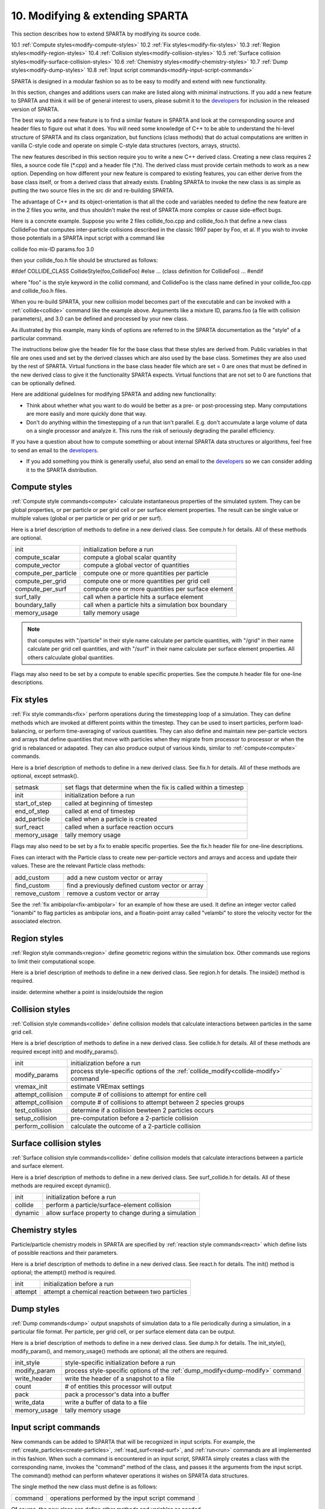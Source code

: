 
.. _modify:

.. _modify-10-modifying-extending-sparta:

################################
10. Modifying & extending SPARTA
################################

This section describes how to extend SPARTA by modifying its source code.

10.1 :ref:`Compute styles<modify-compute-styles>`
10.2 :ref:`Fix styles<modify-fix-styles>`
10.3 :ref:`Region styles<modify-region-styles>`
10.4 :ref:`Collision styles<modify-collision-styles>`
10.5 :ref:`Surface collision styles<modify-surface-collision-styles>`
10.6 :ref:`Chemistry styles<modify-chemistry-styles>`
10.7 :ref:`Dump styles<modify-dump-styles>`
10.8 :ref:`Input script commands<modify-input-script-commands>`

SPARTA is designed in a modular fashion so as to be easy to modify and
extend with new functionality.

In this section, changes and additions users can make are listed along
with minimal instructions.  If you add a new feature to SPARTA and
think it will be of general interest to users, please submit it to the
`developers <https://sparta.github.io/authors.html>`__ for inclusion in
the released version of SPARTA.

The best way to add a new feature is to find a similar feature in
SPARTA and look at the corresponding source and header files to figure
out what it does. You will need some knowledge of C++ to be able to
understand the hi-level structure of SPARTA and its class
organization, but functions (class methods) that do actual
computations are written in vanilla C-style code and operate on simple
C-style data structures (vectors, arrays, structs).

The new features described in this section require you to write a new
C++ derived class. Creating a new class requires 2 files, a source
code file (\*.cpp) and a header file (\*.h).  The derived class must
provide certain methods to work as a new option.  Depending on how
different your new feature is compared to existing features, you can
either derive from the base class itself, or from a derived class that
already exists.  Enabling SPARTA to invoke the new class is as simple
as putting the two source files in the src dir and re-building SPARTA.

The advantage of C++ and its object-orientation is that all the code
and variables needed to define the new feature are in the 2 files you
write, and thus shouldn't make the rest of SPARTA more complex or
cause side-effect bugs.

Here is a concrete example. Suppose you write 2 files collide_foo.cpp
and collide_foo.h that define a new class CollideFoo that computes
inter-particle collisions described in the classic 1997 paper by Foo,
et al. If you wish to invoke those potentials in a SPARTA input script
with a command like

collide foo mix-ID params.foo 3.0

then your collide_foo.h file should be structured as follows:

#ifdef COLLIDE_CLASS
CollideStyle(foo,CollideFoo)
#else
...
(class definition for CollideFoo)
...
#endif

where "foo" is the style keyword in the collid command, and CollideFoo
is the class name defined in your collide_foo.cpp and collide_foo.h
files.

When you re-build SPARTA, your new collision model becomes part of the
executable and can be invoked with a :ref:`collide<collide>` command
like the example above.  Arguments like a mixture ID, params.foo (a
file with collision parameters), and 3.0 can be defined and processed
by your new class.

As illustrated by this example, many kinds of options are referred to
in the SPARTA documentation as the "style" of a particular command.

The instructions below give the header file for the base class that
these styles are derived from.  Public variables in that file are ones
used and set by the derived classes which are also used by the base
class.  Sometimes they are also used by the rest of SPARTA.  Virtual
functions in the base class header file which are set = 0 are ones
that must be defined in the new derived class to give it the
functionality SPARTA expects.  Virtual functions that are not set to 0
are functions that can be optionally defined.

Here are additional guidelines for modifying SPARTA and adding new
functionality:

- Think about whether what you want to do would be better as a pre- or post-processing step. Many computations are more easily and more quickly done that way. 

- Don't do anything within the timestepping of a run that isn't parallel.  E.g. don't accumulate a large volume of data on a single processor and analyze it.  This runs the risk of seriously degrading the parallel efficiency.

If you have a question about how to compute something or about
internal SPARTA data structures or algorithms, feel free to send an
email to the `developers <https://sparta.github.io/authors.html>`__.

- If you add something you think is generally useful, also send an email to the `developers <https://sparta.github.io/authors.html>`__ so we can consider adding it to the SPARTA distribution.  

.. _modify-compute-styles:

**************
Compute styles
**************

:ref:`Compute style commands<compute>` calculate instantaneous
properties of the simulated system.  They can be global properties, or
per particle or per grid cell or per surface element properties.  The
result can be single value or multiple values (global or per particle
or per grid or per surf).

Here is a brief description of methods to define in a new derived
class.  See compute.h for details.  All of these methods are optional.

.. list-table::
   :header-rows: 0

   * - init
     -  initialization before a run
   * - compute_scalar
     -  compute a global scalar quantity
   * - compute_vector
     -  compute a global vector of quantities
   * - compute_per_particle
     -  compute one or more quantities per particle
   * - compute_per_grid
     -  compute one or more quantities per grid cell
   * - compute_per_surf
     -  compute one or more quantities per surface element
   * - surf_tally
     -  call when a particle hits a surface element
   * - boundary_tally
     -  call when a particle hits a simulation box boundary
   * - memory_usage
     -  tally memory usage

.. note::

  that computes with "/particle" in their style name calculate per
  particle quantities, with "/grid" in their name calculate per grid
  cell quantities, and with "/surf" in their name calculate per surface
  element properties.  All others calcuulate global quantities.

Flags may also need to be set by a compute to enable specific
properties.  See the compute.h header file for one-line descriptions.

.. _modify-fix-styles:

**********
Fix styles
**********

:ref:`Fix style commands<fix>` perform operations during the
timestepping loop of a simulation.  They can define methods which are
invoked at different points within the timestep.  They can be used to
insert particles, perform load-balancing, or perform time-averaging of
various quantities.  They can also define and maintain new
per-particle vectors and arrays that define quantities that move with
particles when they migrate from processor to processor or when the
grid is rebalanced or adapated.  They can also produce output of
various kinds, similar to :ref:`compute<compute>` commands.

Here is a brief description of methods to define in a new derived
class.  See fix.h for details.  All of these methods are optional,
except setmask().

.. list-table::
   :header-rows: 0

   * - setmask
     -  set flags that determine when the fix is called within a timestep
   * - init
     -  initialization before a run
   * - start_of_step
     -  called at beginning of timestep
   * - end_of_step
     -  called at end of timestep
   * - add_particle
     -  called when a particle is created
   * - surf_react
     -  called when a surface reaction occurs
   * - memory_usage
     -  tally memory usage

Flags may also need to be set by a fix to enable specific properties.
See the fix.h header file for one-line descriptions.

Fixes can interact with the Particle class to create new
per-particle vectors and arrays and access and update their
values.  These are the relevant Particle class methods:

.. list-table::
   :header-rows: 0

   * - add_custom
     -  add a new custom vector or array
   * - find_custom
     -  find a previously defined custom vector or array
   * - remove_custom
     -  remove a custom vector or array

See the :ref:`fix ambipolar<fix-ambipolar>` for an example of how these
are used.  It define an integer vector called "ionambi" to flag
particles as ambipolar ions, and a floatin-point array called
"velambi" to store the velocity vector for the associated electron.

.. _modify-region-styles:

*************
Region styles
*************

:ref:`Region style commands<region>` define geometric regions
within the simulation box.  Other commands use regions
to limit their computational scope.

Here is a brief description of methods to define in a new derived
class.  See region.h for details.  The inside() method is required.

inside: determine whether a point is inside/outside the region

.. _modify-collision-styles:

****************
Collision styles
****************

:ref:`Collision style commands<collide>` define collision models that
calculate interactions between particles in the same grid cell.

Here is a brief description of methods to define in a new derived
class.  See collide.h for details.  All of these methods are required
except init() and modify_params().

.. list-table::
   :header-rows: 0

   * - init
     -  initialization before a run
   * - modify_params
     -  process style-specific options of the :ref:`collide_modify<collide-modify>` command
   * - vremax_init
     -  estimate VREmax settings
   * - attempt_collision
     -  compute # of collisions to attempt for entire cell
   * - attempt_collision
     -  compute # of collisions to attempt between 2 species groups
   * - test_collision
     -  determine if a collision bewteen 2 particles occurs
   * - setup_collision
     -  pre-computation before a 2-particle collision
   * - perform_collision
     -  calculate the outcome of a 2-particle collision

.. _modify-surface-collision-styles:

************************
Surface collision styles
************************

:ref:`Surface collision style commands<collide>` define collision
models that calculate interactions between a particle and surface
element.

Here is a brief description of methods to define in a new derived
class.  See surf_collide.h for details.  All of these methods are
required except dynamic().

.. list-table::
   :header-rows: 0

   * - init
     -  initialization before a run
   * - collide
     -  perform a particle/surface-element collision
   * - dynamic
     -  allow surface property to change during a simulation

.. _modify-chemistry-styles:

****************
Chemistry styles
****************

Particle/particle chemistry models in SPARTA are specified by
:ref:`reaction style commands<react>` which define lists of possible
reactions and their parameters.

Here is a brief description of methods to define in a new derived
class.  See react.h for details.  The init() method is optional;
the attempt() method is required.

.. list-table::
   :header-rows: 0

   * - init
     -  initialization before a run
   * - attempt
     -  attempt a chemical reaction between two particles

.. _modify-dump-styles:

***********
Dump styles
***********

:ref:`Dump commands<dump>` output snapshots of simulation data to a
file periodically during a simulation, in a particular file format.
Per particle, per grid cell, or per surface element data can be
output.

Here is a brief description of methods to define in a new derived
class.  See dump.h for details.  The init_style(), modify_param(), and
memory_usage() methods are optional; all the others are required.

.. list-table::
   :header-rows: 0

   * - init_style
     -  style-specific initialization before a run
   * - modify_param
     -  process style-specific options of the :ref:`dump_modify<dump-modify>` command
   * - write_header
     -  write the header of a snapshot to a file
   * - count
     -  # of entities this processor will output
   * - pack
     -  pack a processor's data into a buffer
   * - write_data
     -  write a buffer of data to a file
   * - memory_usage
     -  tally memory usage

.. _modify-input-script-commands:

*********************
Input script commands
*********************

New commands can be added to SPARTA that will be recognized in input
scripts.  For example, the :ref:`create_particles<create-particles>`,
:ref:`read_surf<read-surf>`, and :ref:`run<run>` commands are all
implemented in this fashion.  When such a command is encountered in an
input script, SPARTA simply creates a class with the corresponding
name, invokes the "command" method of the class, and passes it the
arguments from the input script.  The command() method can perform
whatever operations it wishes on SPARTA data structures.

The single method the new class must define is as follows:

.. list-table::
   :header-rows: 0

   * - command
     -  operations performed by the input script command

Of course, the new class can define other methods and variables as
needed.

